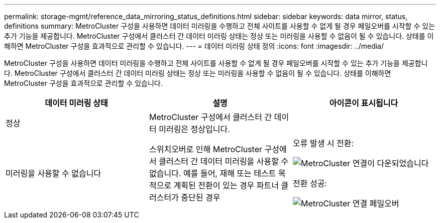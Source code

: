---
permalink: storage-mgmt/reference_data_mirroring_status_definitions.html 
sidebar: sidebar 
keywords: data mirror, status, definitions 
summary: MetroCluster 구성을 사용하면 데이터 미러링을 수행하고 전체 사이트를 사용할 수 없게 될 경우 페일오버를 시작할 수 있는 추가 기능을 제공합니다. MetroCluster 구성에서 클러스터 간 데이터 미러링 상태는 정상 또는 미러링을 사용할 수 없음이 될 수 있습니다. 상태를 이해하면 MetroCluster 구성을 효과적으로 관리할 수 있습니다. 
---
= 데이터 미러링 상태 정의
:icons: font
:imagesdir: ../media/


[role="lead"]
MetroCluster 구성을 사용하면 데이터 미러링을 수행하고 전체 사이트를 사용할 수 없게 될 경우 페일오버를 시작할 수 있는 추가 기능을 제공합니다. MetroCluster 구성에서 클러스터 간 데이터 미러링 상태는 정상 또는 미러링을 사용할 수 없음이 될 수 있습니다. 상태를 이해하면 MetroCluster 구성을 효과적으로 관리할 수 있습니다.

|===
| 데이터 미러링 상태 | 설명 | 아이콘이 표시됩니다 


 a| 
정상
 a| 
MetroCluster 구성에서 클러스터 간 데이터 미러링은 정상입니다.
 a| 
image:../media/metrocluster_connectivity_optimal.gif[""]



 a| 
미러링을 사용할 수 없습니다
 a| 
스위치오버로 인해 MetroCluster 구성에서 클러스터 간 데이터 미러링을 사용할 수 없습니다. 예를 들어, 재해 또는 테스트 목적으로 계획된 전환이 있는 경우 파트너 클러스터가 중단된 경우
 a| 
오류 발생 시 전환:

image::../media/metrocluster_connectivity_down.gif[MetroCluster 연결이 다운되었습니다]

전환 성공:

image::../media/metrocluster_connectivity_failover.gif[MetroCluster 연결 페일오버]

|===